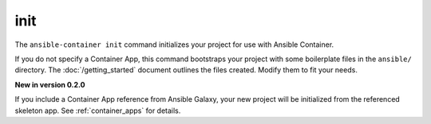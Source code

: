 init
====

.. command::ansible-playbook init <galaxy_app>

The ``ansible-container init`` command initializes your project for use with
Ansible Container.

If you do not specify a Container App, this command bootstraps your project with
some boilerplate files in the ``ansible/`` directory. The :doc:`/getting_started`
document outlines the files created. Modify them to fit your needs.

**New in version 0.2.0**

If you include a Container App reference from Ansible Galaxy, your new project
will be initialized from the referenced skeleton app. See :ref:`container_apps` for
details.


